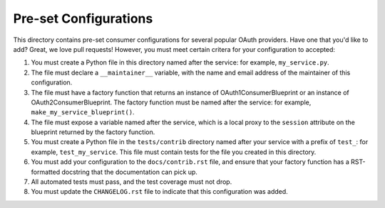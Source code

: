 Pre-set Configurations
======================
This directory contains pre-set consumer configurations for
several popular OAuth providers. Have one that you'd like to add? Great, we
love pull requests! However, you must meet certain critera for your
configuration to accepted:

1. You must create a Python file in this directory named after the service:
   for example, ``my_service.py``.
2. The file must declare a ``__maintainer__`` variable, with the name and
   email address of the maintainer of this configuration.
3. The file must have a factory function that returns an instance of
   OAuth1ConsumerBlueprint or an instance of OAuth2ConsumerBlueprint.
   The factory function must be named after the service: for example,
   ``make_my_service_blueprint()``.
4. The file must expose a variable named after the service, which is a local
   proxy to the ``session`` attribute on the blueprint returned by the
   factory function.
5. You must create a Python file in the ``tests/contrib`` directory named
   after your service with a prefix of ``test_``:
   for example, ``test_my_service``. This file must contain tests
   for the file you created in this directory.
6. You must add your configuration to the ``docs/contrib.rst`` file, and ensure
   that your factory function has a RST-formatted docstring that the
   documentation can pick up.
7. All automated tests must pass, and the test coverage must not drop.
8. You must update the ``CHANGELOG.rst`` file to indicate that this configuration
   was added.
